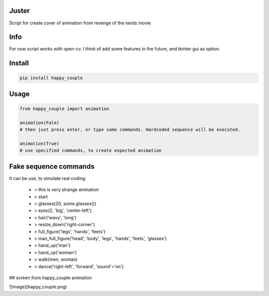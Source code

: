 Juster
===========
Script for create cover of animation from revenge of the nerds movie

Info
===========
For now script works with open-cv. I think of add some features in the future, and tkinter gui as option.

Install
===========

.. code-block:: python

    pip install happy_couple

Usage
===========

.. code-block:: python

    from happy_couple import animation

    animation(Fale)
    # then just press enter, or type some commands. Hardcoded sequence will be executed.
    
    animation(True)
    # use specified commands, to create expected animation
    
    
Fake sequence commands
===========
It can be use, to simulate real coding:

    - > this is very strange animation
    
    - > start
    
    - > glasses(20, some.glasses())
    
    - > eyes(2, 'big', 'center-left')
    
    - > hair('wavy', 'long')
    
    - > resize_down('right-corner')
    
    - > full_figure('legs', 'hands', 'feets')
    
    - > man_full_figure('head', 'body', 'legs', 'hands', 'feets', 'glasses')
    
    - > hand_up('man')
    
    - > hand_up('woman')
    
    - > walk(men, woman)
    
    - > dance('right-left', 'forward', 'sound'='on')
    
    
## screen from happy_couple animation

![image](happy_couple.png)
